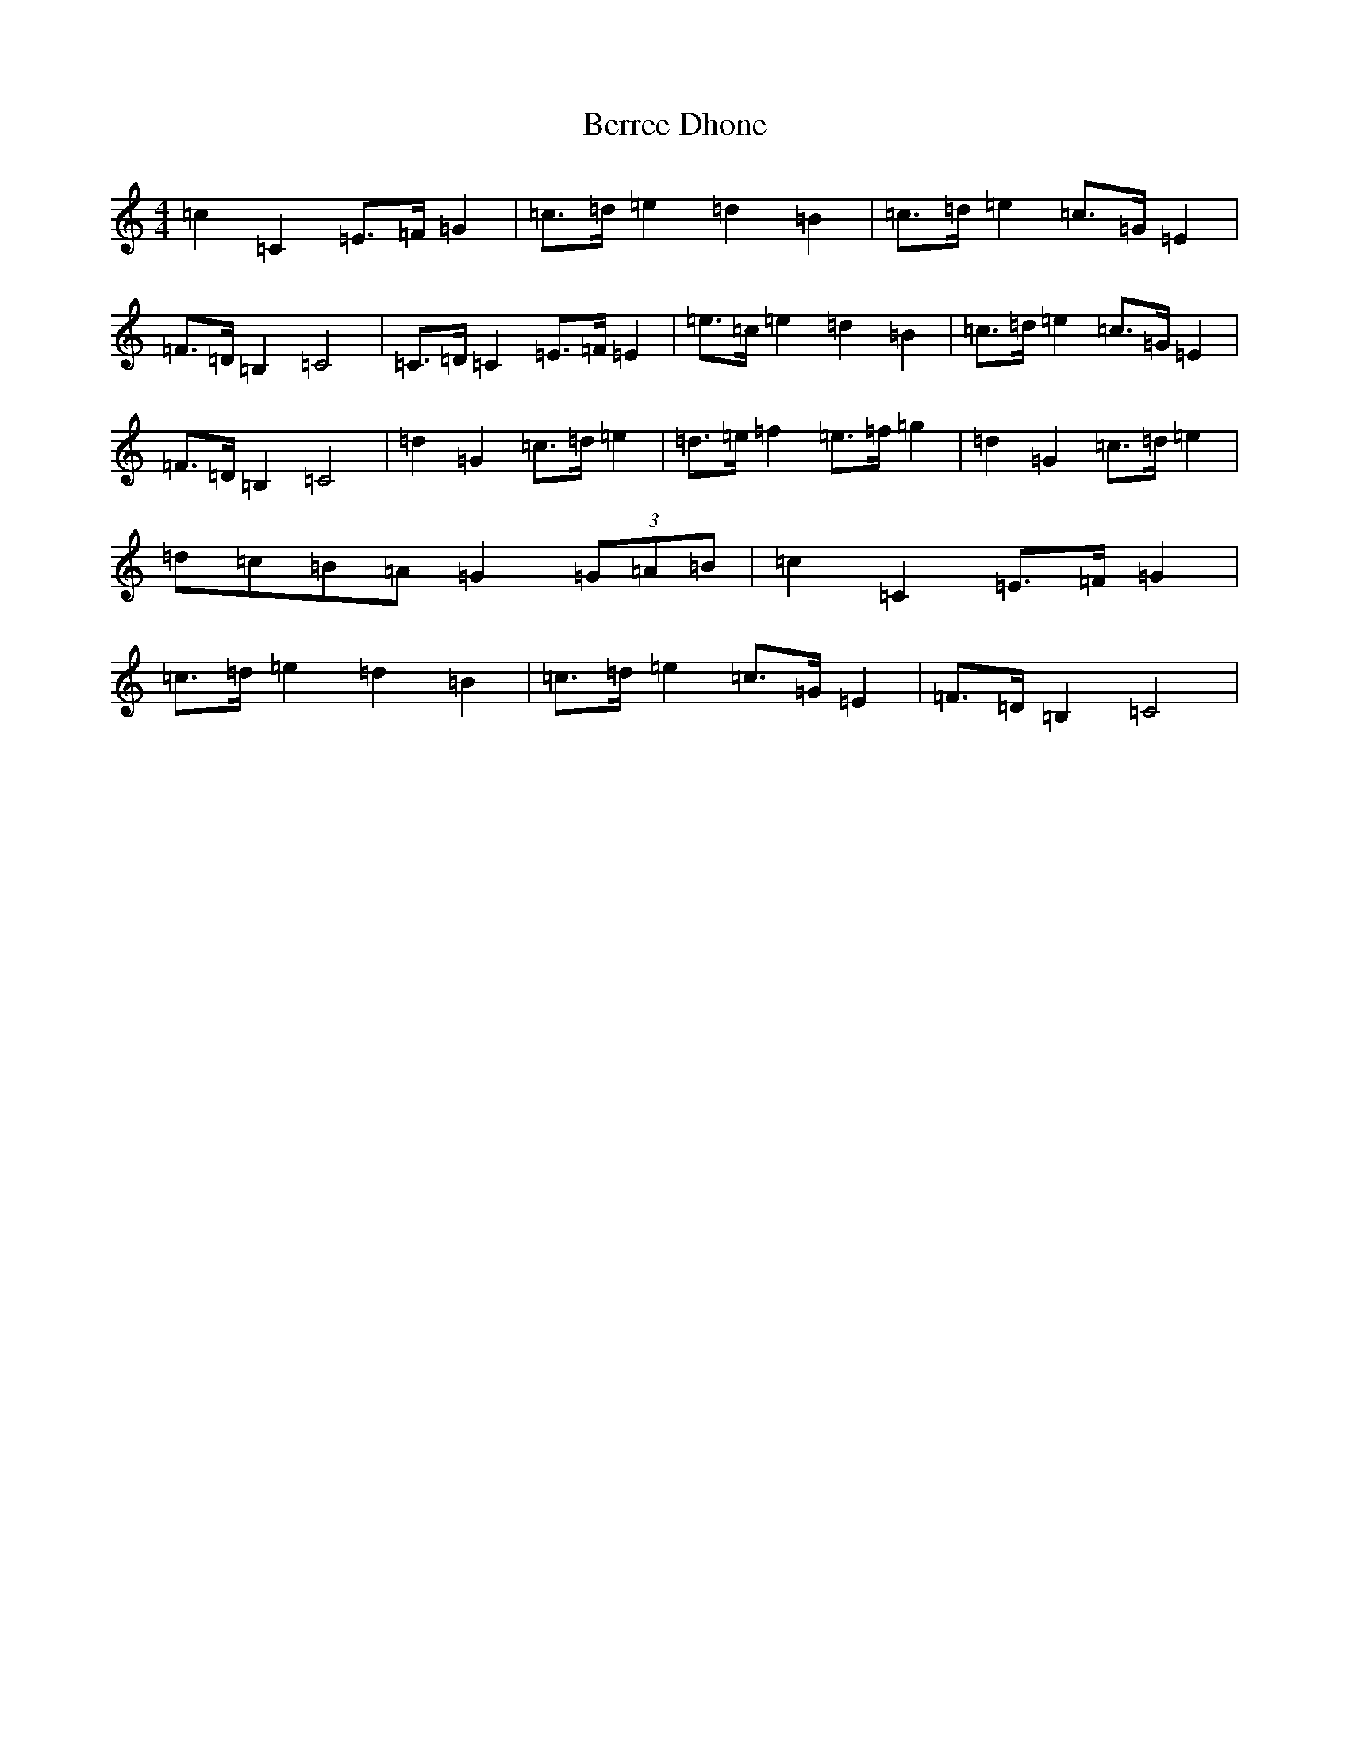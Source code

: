 X: 1724
T: Berree Dhone
S: https://thesession.org/tunes/12858#setting21979
R: reel
M:4/4
L:1/8
K: C Major
=c2=C2=E>=F=G2|=c>=d=e2=d2=B2|=c>=d=e2=c>=G=E2|=F>=D=B,2=C4|=C>=D=C2=E>=F=E2|=e>=c=e2=d2=B2|=c>=d=e2=c>=G=E2|=F>=D=B,2=C4|=d2=G2=c>=d=e2|=d>=e=f2=e>=f=g2|=d2=G2=c>=d=e2|=d=c=B=A=G2(3=G=A=B|=c2=C2=E>=F=G2|=c>=d=e2=d2=B2|=c>=d=e2=c>=G=E2|=F>=D=B,2=C4|